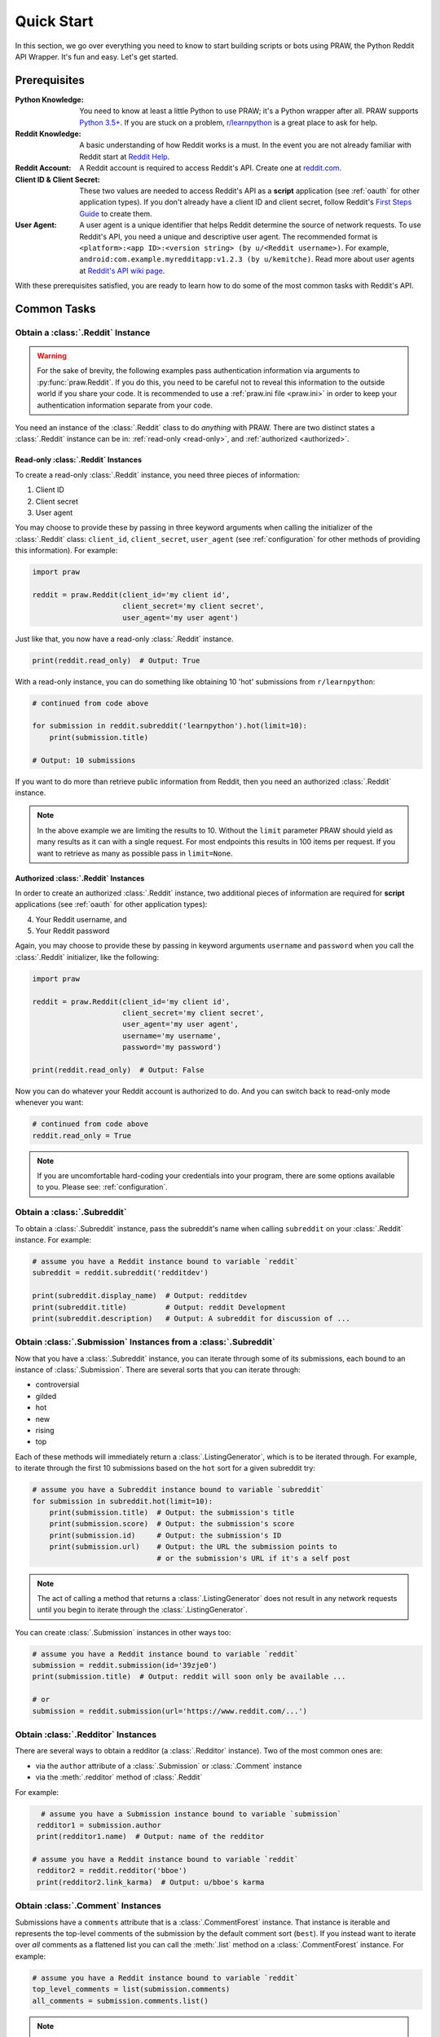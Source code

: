 Quick Start
===========

In this section, we go over everything you need to know to start building
scripts or bots using PRAW, the Python Reddit API Wrapper. It's fun and
easy. Let's get started.

Prerequisites
-------------

:Python Knowledge: You need to know at least a little Python to use PRAW; it's a Python wrapper
                   after all. PRAW supports `Python 3.5+`_. If you are stuck on a problem,
                   `r/learnpython`_ is a great place to ask for help.

:Reddit Knowledge: A basic understanding of how Reddit works is a
                   must. In the event you are not already familiar with Reddit
                   start at `Reddit Help`_.

:Reddit Account: A Reddit account is required to access Reddit's API. Create
                 one at `reddit.com`_.

:Client ID & Client Secret: These two values are needed to access Reddit's API
                            as a **script** application (see :ref:`oauth` for
                            other application types). If you don't already have
                            a client ID and client secret, follow Reddit's
                            `First Steps Guide`_ to create them.

:User Agent: A user agent is a unique identifier that helps Reddit determine
             the source of network requests. To use Reddit's API, you need a
             unique and descriptive user agent. The recommended format is
             ``<platform>:<app ID>:<version string> (by u/<Reddit
             username>)``. For example,
             ``android:com.example.myredditapp:v1.2.3 (by u/kemitche)``. Read
             more about user agents at `Reddit's API wiki page`_.


.. _`Python 3.5+`: https://docs.python.org/3/tutorial/index.html
.. _`r/learnpython`: https://www.reddit.com/r/learnpython/
.. _reddit.com: https://www.reddit.com
.. _`Reddit Help`: https://www.reddithelp.com/en
.. _`Reddit's API wiki page`: https://github.com/reddit/reddit/wiki/API

.. _`First Steps Guide`:
   https://github.com/reddit/reddit/wiki/OAuth2-Quick-Start-Example#first-steps

With these prerequisites satisfied, you are ready to learn how to do some of
the most common tasks with Reddit's API.

Common Tasks
------------

Obtain a :class:`.Reddit` Instance
~~~~~~~~~~~~~~~~~~~~~~~~~~~~~~~~~~

.. warning:: For the sake of brevity, the following examples pass authentication
             information via arguments to :py:func:`praw.Reddit`. If you do
             this, you need to be careful not to reveal this information to the
             outside world if you share your code. It is recommended to use a
             :ref:`praw.ini file <praw.ini>` in order to keep your
             authentication information separate from your code.

You need an instance of the :class:`.Reddit` class to do *anything* with
PRAW. There are two distinct states a :class:`.Reddit` instance can be in:
:ref:`read-only <read-only>`, and :ref:`authorized <authorized>`.

.. _read-only:

Read-only :class:`.Reddit` Instances
^^^^^^^^^^^^^^^^^^^^^^^^^^^^^^^^^^^^

To create a read-only :class:`.Reddit` instance, you need three pieces of
information:

1) Client ID
2) Client secret
3) User agent

You may choose to provide these by passing in three keyword arguments when
calling the initializer of the :class:`.Reddit` class: ``client_id``,
``client_secret``, ``user_agent`` (see :ref:`configuration` for other methods
of providing this information). For example:

.. code-block:: python

   import praw

   reddit = praw.Reddit(client_id='my client id',
                        client_secret='my client secret',
                        user_agent='my user agent')

Just like that, you now have a read-only  :class:`.Reddit` instance.

.. code-block:: python

   print(reddit.read_only)  # Output: True

With a read-only instance, you can do something like obtaining 10 'hot'
submissions from ``r/learnpython``:

.. code-block:: python

   # continued from code above

   for submission in reddit.subreddit('learnpython').hot(limit=10):
       print(submission.title)

   # Output: 10 submissions

If you want to do more than retrieve public information from Reddit, then you
need an authorized :class:`.Reddit` instance.

.. note:: In the above example we are limiting the results to 10. Without the
          ``limit`` parameter PRAW should yield as many results as it can with
          a single request. For most endpoints this results in 100 items per
          request. If you want to retrieve as many as possible pass in
          ``limit=None``.

.. _authorized:

Authorized :class:`.Reddit` Instances
^^^^^^^^^^^^^^^^^^^^^^^^^^^^^^^^^^^^^

In order to create an authorized :class:`.Reddit` instance, two additional
pieces of information are required for **script** applications (see
:ref:`oauth` for other application types):

4) Your Reddit username, and
5) Your Reddit password

Again, you may choose to provide these by passing in keyword arguments
``username`` and ``password`` when you call the :class:`.Reddit` initializer,
like the following:

.. code-block:: python

   import praw

   reddit = praw.Reddit(client_id='my client id',
                        client_secret='my client secret',
                        user_agent='my user agent',
                        username='my username',
                        password='my password')

   print(reddit.read_only)  # Output: False

Now you can do whatever your Reddit account is authorized to do. And you can
switch back to read-only mode whenever you want:

.. code-block:: python

   # continued from code above
   reddit.read_only = True

.. note:: If you are uncomfortable hard-coding your credentials into your
          program, there are some options available to you. Please see:
          :ref:`configuration`.

Obtain a :class:`.Subreddit`
~~~~~~~~~~~~~~~~~~~~~~~~~~~~

To obtain a :class:`.Subreddit` instance, pass the subreddit's name when
calling ``subreddit`` on your :class:`.Reddit` instance. For example:

.. code-block:: python

   # assume you have a Reddit instance bound to variable `reddit`
   subreddit = reddit.subreddit('redditdev')

   print(subreddit.display_name)  # Output: redditdev
   print(subreddit.title)         # Output: reddit Development
   print(subreddit.description)   # Output: A subreddit for discussion of ...

Obtain :class:`.Submission` Instances from a :class:`.Subreddit`
~~~~~~~~~~~~~~~~~~~~~~~~~~~~~~~~~~~~~~~~~~~~~~~~~~~~~~~~~~~~~~~~

Now that you have a :class:`.Subreddit` instance, you can iterate through some
of its submissions, each bound to an instance of :class:`.Submission`. There
are several sorts that you can iterate through:

- controversial
- gilded
- hot
- new
- rising
- top

.. _submission-iteration:

Each of these methods will immediately return a :class:`.ListingGenerator`,
which is to be iterated through. For example, to iterate through the first 10
submissions based on the ``hot`` sort for a given subreddit try:

.. code-block:: python

   # assume you have a Subreddit instance bound to variable `subreddit`
   for submission in subreddit.hot(limit=10):
       print(submission.title)  # Output: the submission's title
       print(submission.score)  # Output: the submission's score
       print(submission.id)     # Output: the submission's ID
       print(submission.url)    # Output: the URL the submission points to
                                # or the submission's URL if it's a self post

.. note:: The act of calling a method that returns a :class:`.ListingGenerator`
          does not result in any network requests until you begin to iterate
          through the :class:`.ListingGenerator`.

You can create :class:`.Submission` instances in other ways too:

.. code-block:: python

   # assume you have a Reddit instance bound to variable `reddit`
   submission = reddit.submission(id='39zje0')
   print(submission.title)  # Output: reddit will soon only be available ...

   # or
   submission = reddit.submission(url='https://www.reddit.com/...')


Obtain :class:`.Redditor` Instances
~~~~~~~~~~~~~~~~~~~~~~~~~~~~~~~~~~~

There are several ways to obtain a redditor (a :class:`.Redditor` instance).
Two of the most common ones are:

- via the ``author`` attribute of a :class:`.Submission` or :class:`.Comment`
  instance
- via the :meth:`.redditor` method of :class:`.Reddit`

For example:

.. code-block:: python

    # assume you have a Submission instance bound to variable `submission`
   redditor1 = submission.author
   print(redditor1.name)  # Output: name of the redditor

  # assume you have a Reddit instance bound to variable `reddit`
   redditor2 = reddit.redditor('bboe')
   print(redditor2.link_karma)  # Output: u/bboe's karma

Obtain :class:`.Comment` Instances
~~~~~~~~~~~~~~~~~~~~~~~~~~~~~~~~~~

Submissions have a ``comments`` attribute that is a :class:`.CommentForest`
instance. That instance is iterable and represents the top-level comments of
the submission by the default comment sort (``best``). If you instead want to
iterate over *all* comments as a flattened list you can call the :meth:`.list`
method on a :class:`.CommentForest` instance. For example:

.. code-block:: python

   # assume you have a Reddit instance bound to variable `reddit`
   top_level_comments = list(submission.comments)
   all_comments = submission.comments.list()

.. note:: The comment sort order can be changed by updating the value of
          ``comment_sort`` on the :class:`.Submission` instance prior to
          accessing ``comments`` (see: `/api/set_suggested_sort
          <https://www.reddit.com/dev/api#POST_api_set_suggested_sort>`_ for
          possible values). For example to have comments sorted by ``new`` try
          something like:

          .. code-block:: python

             # assume you have a Reddit instance bound to variable `reddit`
             submission = reddit.submission(id='39zje0')
             submission.comment_sort = 'new'
             top_level_comments = list(submission.comments)

As you may be aware there will periodically be :class:`.MoreComments` instances
scattered throughout the forest. Replace those :class:`.MoreComments` instances
at any time by calling :meth:`.replace_more` on a :class:`.CommentForest`
instance. Calling :meth:`.replace_more` access ``comments``, and so must be done
after ``comment_sort`` is updated. See :ref:`extracting_comments` for an example.

.. _determine-available-attributes-of-an-object:

Determine Available Attributes of an Object
~~~~~~~~~~~~~~~~~~~~~~~~~~~~~~~~~~~~~~~~~~~

If you have a PRAW object, e.g., :class:`.Comment`, :class:`.Message`,
:class:`.Redditor`, or :class:`.Submission`, and you want to see what
attributes are available along with their values, use the built-in
:py:func:`vars` function of python. For example:

.. code-block:: python

   import pprint

   # assume you have a Reddit instance bound to variable `reddit`
   submission = reddit.submission(id='39zje0')
   print(submission.title) # to make it non-lazy
   pprint.pprint(vars(submission))

Note the line where we print the title. PRAW uses lazy objects so that network
requests to Reddit's API are only issued when information is needed. Here,
before the print line, ``submission`` points to a lazy :class:`.Submission`
object. When we try to print its title, additional information is needed, thus
a network request is made, and the instances ceases to be lazy. Outputting all
the attributes of a lazy object will result in fewer attributes than expected.
